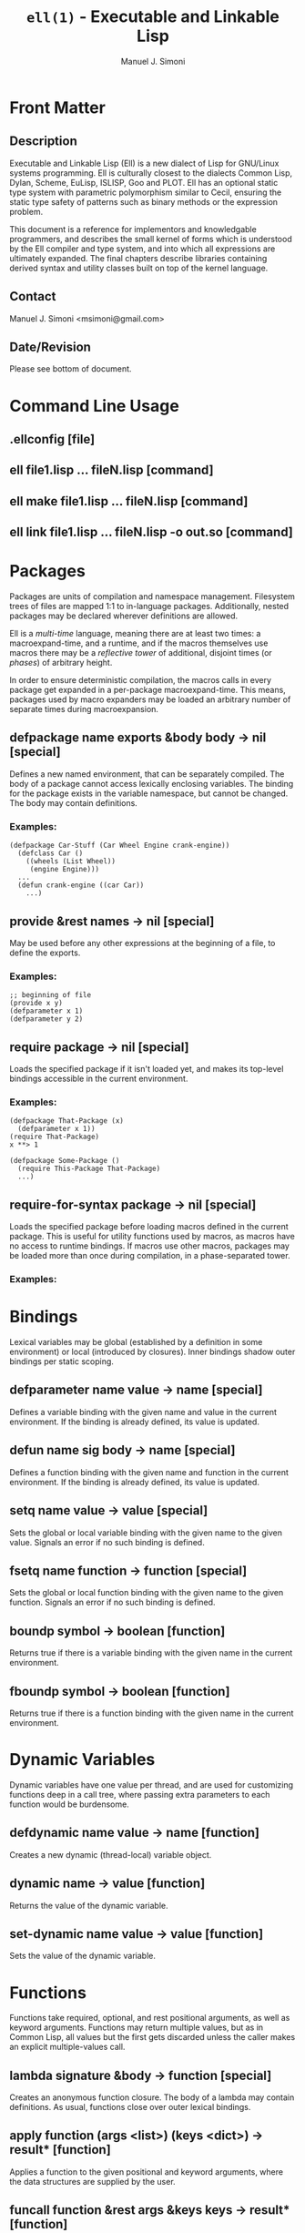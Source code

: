 #+OPTIONS: toc:2 num:t
#+TITLE: =ell(1)= - Executable and Linkable Lisp
#+AUTHOR: Manuel J. Simoni
#+EMAIL: msimoni@gmail.com
* Front Matter
** Description
Executable and Linkable Lisp (Ell) is a new dialect of Lisp for
GNU/Linux systems programming.  Ell is culturally closest to the
dialects Common Lisp, Dylan, Scheme, EuLisp, ISLISP, Goo and PLOT.
Ell has an optional static type system with parametric polymorphism
similar to Cecil, ensuring the static type safety of patterns such as
binary methods or the expression problem.

This document is a reference for implementors and knowledgable
programmers, and describes the small kernel of forms which is
understood by the Ell compiler and type system, and into which all
expressions are ultimately expanded.  The final chapters describe
libraries containing derived syntax and utility classes built on top
of the kernel language.
** Contact
Manuel J. Simoni <msimoni@gmail.com>
** Date/Revision
Please see bottom of document.
* Command Line Usage
** *.ellconfig* [file]
** *ell* file1.lisp ... fileN.lisp [command]
** *ell* *make* file1.lisp ... fileN.lisp [command]
** *ell* *link* file1.lisp ... fileN.lisp -o out.so [command]
* Packages
Packages are units of compilation and namespace management.
Filesystem trees of files are mapped 1:1 to in-language packages.
Additionally, nested packages may be declared wherever definitions are
allowed.

Ell is a /multi-time/ language, meaning there are at least two
times: a macroexpand-time, and a runtime, and if the macros themselves
use macros there may be a /reflective tower/ of additional, disjoint
times (or /phases/) of arbitrary height.

In order to ensure deterministic compilation, the macros calls in
every package get expanded in a per-package macroexpand-time.  This
means, packages used by macro expanders may be loaded an arbitrary
number of separate times during macroexpansion.
** *defpackage* name exports &body body -> nil [special]
Defines a new named environment, that can be separately compiled.  The
body of a package cannot access lexically enclosing variables.  The
binding for the package exists in the variable namespace, but cannot
be changed.  The body may contain definitions.
*** Examples:
: (defpackage Car-Stuff (Car Wheel Engine crank-engine))
:   (defclass Car () 
:     ((wheels (List Wheel)) 
:      (engine Engine)))
:   ...
:   (defun crank-engine ((car Car))
:     ...)
** *provide* &rest names -> nil [special]
May be used before any other expressions at the beginning of a file,
to define the exports.
*** Examples:
: ;; beginning of file
: (provide x y)
: (defparameter x 1)
: (defparameter y 2)

** *require* package -> nil [special]
Loads the specified package if it isn't loaded yet, and makes its
top-level bindings accessible in the current environment.
*** Examples:
: (defpackage That-Package (x)
:   (defparameter x 1))
: (require That-Package)
: x **> 1

: (defpackage Some-Package ()
:   (require This-Package That-Package)
:   ...)
** *require-for-syntax* package -> nil [special]
Loads the specified package before loading macros defined in the
current package.  This is useful for utility functions used by macros,
as macros have no access to runtime bindings.  If macros use other
macros, packages may be loaded more than once during compilation, in a
phase-separated tower.
*** Examples:

* Bindings
Lexical variables may be global (established by a definition in some
environment) or local (introduced by closures).  Inner bindings shadow
outer bindings per static scoping.
** *defparameter* name value -> name [special]
Defines a variable binding with the given name and value in the
current environment.  If the binding is already defined, its value is
updated.
** *defun* name sig body -> name [special]
Defines a function binding with the given name and function in the
current environment.  If the binding is already defined, its value is
updated.
** *setq* name value -> value [special]
Sets the global or local variable binding with the given name to the
given value.  Signals an error if no such binding is defined.
** *fsetq* name function -> function [special]
Sets the global or local function binding with the given name to the
given function.  Signals an error if no such binding is defined.
** *boundp* symbol -> boolean [function]
Returns true if there is a variable binding with the given name in the
current environment.
** *fboundp* symbol -> boolean [function]
Returns true if there is a function binding with the given name in the
current environment.
* Dynamic Variables
Dynamic variables have one value per thread, and are used for
customizing functions deep in a call tree, where passing extra
parameters to each function would be burdensome.
** *defdynamic* name value -> name [function]
Creates a new dynamic (thread-local) variable object.
** *dynamic* name -> value [function]
Returns the value of the dynamic variable.
** *set-dynamic* name value -> value [function]
Sets the value of the dynamic variable.
* Functions
Functions take required, optional, and rest positional arguments, as
well as keyword arguments.  Functions may return multiple values, but
as in Common Lisp, all values but the first gets discarded unless the
caller makes an explicit multiple-values call.
** *lambda* signature &body -> function [special]
Creates an anonymous function closure.  The body of a lambda may
contain definitions.  As usual, functions close over outer lexical
bindings.
** *apply* function (args <list>) (keys <dict>) -> result* [function]
Applies a function to the given positional and keyword arguments,
where the data structures are supplied by the user.
** *funcall* function &rest args &keys keys -> result* [function]
Applies a function to the given positional and keyword arguments,
where the data structures are created by a compiler intrinsic.
** *function* name -> function [special]
Returns the function of the global or local function binding with the
given name.
* Control Flow
As per Common Lisp.
** *if* test-form then-form else-form -> value* [special]
If the test form evaluates to true, evaluates the then form, otherwise
evaluates the else form.
** *progn* &rest exprs -> value* [special]
Evaluates the expressions in sequence and returns the value of the
last.  If a PROGN occurs at the top-level of an environment, its
contents are spliced into the top-level, as if the PROGN didn't exist.
This is useful for writing macros that expand to more than one
top-level definiton and*or expression.
** *unwind-protect* protected-form &body cleanup-forms -> result* [function]
Evaluates the protected form and ensures that the cleanup forms are
evaluated whether the protected thunk returns normally, or via a
non-local jump.  Returns the values of the protected form.
** *block* name &body forms -> result* [special]
Establishes a lexical binding for a nonlocal exit for a body of code.
Code may return from the block with RETURN-FROM.
** *return-from* block-name &optional result -> | [special]
Performs a non-local jump to the given block.
** *tagbody* &body tagbody -> nil [special]
Creates a body of expressions and tags.  Expressions in the TAGBODY
may perform non-local jumps to tags with GO.
** *go* tag -> | [special]
Performs a non-local jump to the given tag.
* Multiple Values
As per Common Lisp.
** *values* &rest objects -> object* [special]
Returns multiple values.  
** *multiple-value-call* function &rest forms -> result* [special]
Calls a function with multiple values.
* Types and Classes
** *deftype* name &optional f-bound -> nil [special]
Establishes a type in the current environment.  Optionally, an F-bound
may be supplied.
** *defclass* name &optional superclasses slot-specifiers class-options -> name [special]
Creates a new class (or updates an existing class) with the given
name, superclasses, and slot specifiers.
** *mixin* class mixin [special]
Dynamically adds a "mixin" superclass to a class.
** *subclassp* a b -> boolean [function]
Returns true if class A is a subclass of class B.
* Core Classes
** *Object* [class]
** *Boolean* [class]
** *Number* [class]
** *String* [class]
** *Symbol* [class]
** *Null* [class]
** *#t* [constant]
** *#f* [constant]
** *nil* [constant]
* Objects
** *make* class &keys slots -> object [function]
Creates a new object of the given class, and initializes its slots
using the supplied dictionary.
** *class-of* object -> class [function]
Returns the class of the given object.
** *the* class object -> object [special]
Casts the object to the specified class.  Signals an error if object
is not a generalized instance of the class.
** *slot-value* object slot-name -> value [function]
Returns the value of the named slot of the object.
** *set-slot-value* object slot-name value -> value [function]
Sets the named slot of the object to the given value.
** *slot-boundp* object slot-name -> boolean [function]
Returns true if the named slot is bound.
** *equal* o1 o2 -> boolean [generic]
** *eq* o1 o2 -> boolean [function]
** *sxhash* object -> hash-code [generic]
* Generic Functions and Methods
Single dispatch.
** *defgeneric* name sig [special]
Specifies that a method with the given signature must exist.
** *defmethod* name sig body -> nil [special]
Sets the method definition with the given name for the class.
** *call-next-method* &rest args -> result* [local function]
Calls the next method, aka "super".  Only available inside methods.
** *no-next-method* object method-name args keys -> result* [generic]
Called when there's no next method.  To handle this, define a method
on this generic method for your class.
** *no-applicable-method* object method-name args keys -> result* [generic]
Called when no method with the given name exists in the object's class
or its superclasses.  To handle this, define a method on this generic
function for your class.
* Macros
Lowlevel hygienic macros.
** *defsyntax* name expander-function -> name [special]
Defines an expander function with the given name in the current
environment.
** *quasisyntax* form -> form [special]
Constructs a piece of quoted syntax with unquotes.
** *datum->syntax* template-id form -> form [function]
Repaints the form with the same color as the template identifier.
** *Form* [class]
* Evaluation
** *eval* form -> result* [special]
Evaluates the form in the top-level environment and returns its value.
* Native Interface
** *native* c-string &optional result-class -> value [special]
Includes a snippet of C, with escaping back into Lisp, and automatic
conversion to and from native values.
* Standard Library
** *null* [function]
** *let* [syntax]
** *flet* [syntax]
** *dynamic-let* [syntax]
** *setf* place value -> value [syntax]
** *from* package name -> object [syntax]
* Conditions Library
** *Condition* [class]
** *Restart* [class]
** *handle* conditions -> result* [syntax]
** *catch* conditions -> result* [syntax]
** *signal* condition -> result*
** *error* condition -> |
** *cerror* condition -> result*
* Collections Library
** *Collection* [class]
** *List* [class]
** *Linked-List* [class]
** *Map* [class]
** *Map-Entry* [class]
** *Hash-Map* [class]
** *Set* [class]
** *Hash-Set* [class]
** *Range* [class]
** *map* [class]
** *find* [class]


